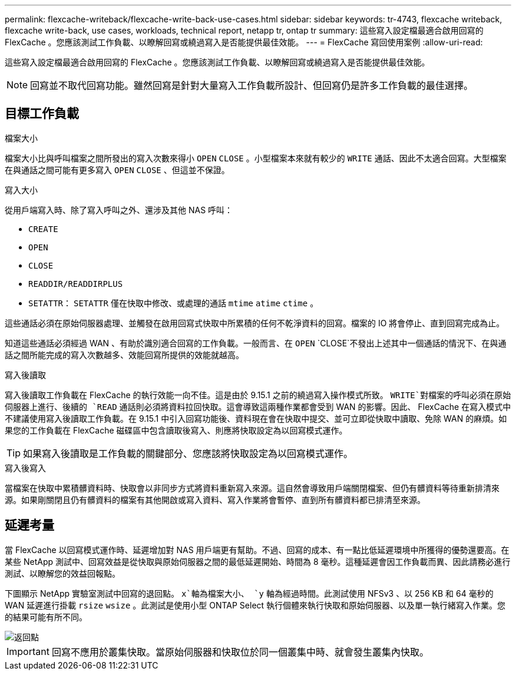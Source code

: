 ---
permalink: flexcache-writeback/flexcache-write-back-use-cases.html 
sidebar: sidebar 
keywords: tr-4743, flexcache writeback, flexcache write-back, use cases, workloads, technical report, netapp tr, ontap tr 
summary: 這些寫入設定檔最適合啟用回寫的 FlexCache 。您應該測試工作負載、以瞭解回寫或繞過寫入是否能提供最佳效能。 
---
= FlexCache 寫回使用案例
:allow-uri-read: 


[role="lead"]
這些寫入設定檔最適合啟用回寫的 FlexCache 。您應該測試工作負載、以瞭解回寫或繞過寫入是否能提供最佳效能。


NOTE: 回寫並不取代回寫功能。雖然回寫是針對大量寫入工作負載所設計、但回寫仍是許多工作負載的最佳選擇。



== 目標工作負載

.檔案大小
檔案大小比與呼叫檔案之間所發出的寫入次數來得小 `OPEN` `CLOSE` 。小型檔案本來就有較少的 `WRITE` 通話、因此不太適合回寫。大型檔案在與通話之間可能有更多寫入 `OPEN` `CLOSE` 、但這並不保證。

.寫入大小
從用戶端寫入時、除了寫入呼叫之外、還涉及其他 NAS 呼叫：

* `CREATE`
* `OPEN`
* `CLOSE`
* `READDIR/READDIRPLUS`
*  `SETATTR`： `SETATTR` 僅在快取中修改、或處理的通話 `mtime` `atime` `ctime` 。


這些通話必須在原始伺服器處理、並觸發在啟用回寫式快取中所累積的任何不乾淨資料的回寫。檔案的 IO 將會停止、直到回寫完成為止。

知道這些通話必須經過 WAN 、有助於識別適合回寫的工作負載。一般而言、在 `OPEN` `CLOSE`不發出上述其中一個通話的情況下、在與通話之間所能完成的寫入次數越多、效能回寫所提供的效能就越高。

.寫入後讀取
寫入後讀取工作負載在 FlexCache 的執行效能一向不佳。這是由於 9.15.1 之前的繞過寫入操作模式所致。 `WRITE`對檔案的呼叫必須在原始伺服器上進行、後續的 `READ` 通話則必須將資料拉回快取。這會導致這兩種作業都會受到 WAN 的影響。因此、 FlexCache 在寫入模式中不建議使用寫入後讀取工作負載。在 9.15.1 中引入回寫功能後、資料現在會在快取中提交、並可立即從快取中讀取、免除 WAN 的麻煩。如果您的工作負載在 FlexCache 磁碟區中包含讀取後寫入、則應將快取設定為以回寫模式運作。


TIP: 如果寫入後讀取是工作負載的關鍵部分、您應該將快取設定為以回寫模式運作。

.寫入後寫入
當檔案在快取中累積髒資料時、快取會以非同步方式將資料重新寫入來源。這自然會導致用戶端關閉檔案、但仍有髒資料等待重新排清來源。如果剛關閉且仍有髒資料的檔案有其他開啟或寫入資料、寫入作業將會暫停、直到所有髒資料都已排清至來源。



== 延遲考量

當 FlexCache 以回寫模式運作時、延遲增加對 NAS 用戶端更有幫助。不過、回寫的成本、有一點比低延遲環境中所獲得的優勢還要高。在某些 NetApp 測試中、回寫效益是從快取與原始伺服器之間的最低延遲開始、時間為 8 毫秒。這種延遲會因工作負載而異、因此請務必進行測試、以瞭解您的效益回報點。

下圖顯示 NetApp 實驗室測試中回寫的退回點。 `x`軸為檔案大小、 `y` 軸為經過時間。此測試使用 NFSv3 、以 256 KB 和 64 毫秒的 WAN 延遲進行掛載 `rsize` `wsize` 。此測試是使用小型 ONTAP Select 執行個體來執行快取和原始伺服器、以及單一執行緒寫入作業。您的結果可能有所不同。

image::flexcache-write-back-point-of-return-nfs3.png[返回點]


IMPORTANT: 回寫不應用於叢集快取。當原始伺服器和快取位於同一個叢集中時、就會發生叢集內快取。
